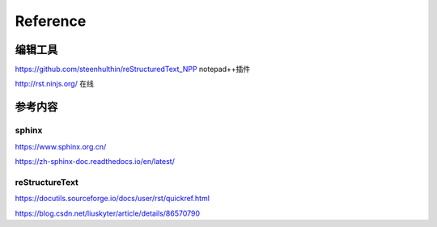 ============
Reference
============

编辑工具
--------------------

https://github.com/steenhulthin/reStructuredText_NPP notepad++插件

http://rst.ninjs.org/  在线

参考内容
--------------------

sphinx
************

https://www.sphinx.org.cn/

https://zh-sphinx-doc.readthedocs.io/en/latest/

reStructureText
*********************

https://docutils.sourceforge.io/docs/user/rst/quickref.html

https://blog.csdn.net/liuskyter/article/details/86570790